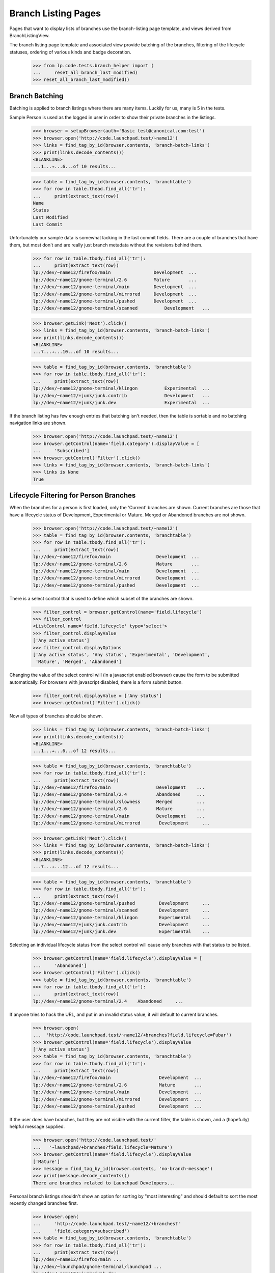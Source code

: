 Branch Listing Pages
====================

Pages that want to display lists of branches use the branch-listing
page template, and views derived from BranchListingView.

The branch listing page template and associated view provide batching
of the branches, filtering of the lifecycle statuses, ordering of
various kinds and badge decoration.

    >>> from lp.code.tests.branch_helper import (
    ...     reset_all_branch_last_modified)
    >>> reset_all_branch_last_modified()


Branch Batching
---------------

Batching is applied to branch listings where there are many items.
Luckily for us, many is 5 in the tests.

Sample Person is used as the logged in user in order to show their private
branches in the listings.

    >>> browser = setupBrowser(auth='Basic test@canonical.com:test')
    >>> browser.open('http://code.launchpad.test/~name12')
    >>> links = find_tag_by_id(browser.contents, 'branch-batch-links')
    >>> print(links.decode_contents())
    <BLANKLINE>
    ...1...→...6...of 10 results...

    >>> table = find_tag_by_id(browser.contents, 'branchtable')
    >>> for row in table.thead.find_all('tr'):
    ...     print(extract_text(row))
    Name
    Status
    Last Modified
    Last Commit

Unfortunately our sample data is somewhat lacking in the last commit
fields.  There are a couple of branches that have them, but most don't
and are really just branch metadata without the revisions behind them.

    >>> for row in table.tbody.find_all('tr'):
    ...     print(extract_text(row))
    lp://dev/~name12/firefox/main                Development  ...
    lp://dev/~name12/gnome-terminal/2.6          Mature       ...
    lp://dev/~name12/gnome-terminal/main         Development  ...
    lp://dev/~name12/gnome-terminal/mirrored     Development  ...
    lp://dev/~name12/gnome-terminal/pushed       Development  ...
    lp://dev/~name12/gnome-terminal/scanned          Development   ...

    >>> browser.getLink('Next').click()
    >>> links = find_tag_by_id(browser.contents, 'branch-batch-links')
    >>> print(links.decode_contents())
    <BLANKLINE>
    ...7...→...10...of 10 results...

    >>> table = find_tag_by_id(browser.contents, 'branchtable')
    >>> for row in table.tbody.find_all('tr'):
    ...     print(extract_text(row))
    lp://dev/~name12/gnome-terminal/klingon          Experimental  ...
    lp://dev/~name12/+junk/junk.contrib              Development   ...
    lp://dev/~name12/+junk/junk.dev                  Experimental  ...

If the branch listing has few enough entries that batching isn't
needed, then the table is sortable and no batching navigation links are shown.

    >>> browser.open('http://code.launchpad.test/~name12')
    >>> browser.getControl(name='field.category').displayValue = [
    ...     'Subscribed']
    >>> browser.getControl('Filter').click()
    >>> links = find_tag_by_id(browser.contents, 'branch-batch-links')
    >>> links is None
    True


Lifecycle Filtering for Person Branches
---------------------------------------

When the branches for a person is first loaded, only the 'Current' branches
are shown.  Current branches are those that have a lifecycle status of
Development, Experimental or Mature.  Merged or Abandoned branches are not
shown.

    >>> browser.open('http://code.launchpad.test/~name12')
    >>> table = find_tag_by_id(browser.contents, 'branchtable')
    >>> for row in table.tbody.find_all('tr'):
    ...     print(extract_text(row))
    lp://dev/~name12/firefox/main                 Development  ...
    lp://dev/~name12/gnome-terminal/2.6           Mature       ...
    lp://dev/~name12/gnome-terminal/main          Development  ...
    lp://dev/~name12/gnome-terminal/mirrored      Development  ...
    lp://dev/~name12/gnome-terminal/pushed        Development  ...

There is a select control that is used to define which
subset of the branches are shown.

    >>> filter_control = browser.getControl(name='field.lifecycle')
    >>> filter_control
    <ListControl name='field.lifecycle' type='select'>
    >>> filter_control.displayValue
    ['Any active status']
    >>> filter_control.displayOptions
    ['Any active status', 'Any status', 'Experimental', 'Development',
     'Mature', 'Merged', 'Abandoned']

Changing the value of the select control will (in a javascript
enabled browser) cause the form to be submitted automatically.
For browsers with javascript disabled, there is a form submit
button.

    >>> filter_control.displayValue = ['Any status']
    >>> browser.getControl('Filter').click()

Now all types of branches should be shown.

    >>> links = find_tag_by_id(browser.contents, 'branch-batch-links')
    >>> print(links.decode_contents())
    <BLANKLINE>
    ...1...→...6...of 12 results...

    >>> table = find_tag_by_id(browser.contents, 'branchtable')
    >>> for row in table.tbody.find_all('tr'):
    ...     print(extract_text(row))
    lp://dev/~name12/firefox/main                 Development    ...
    lp://dev/~name12/gnome-terminal/2.4           Abandoned      ...
    lp://dev/~name12/gnome-terminal/slowness      Merged         ...
    lp://dev/~name12/gnome-terminal/2.6           Mature         ...
    lp://dev/~name12/gnome-terminal/main          Development    ...
    lp://dev/~name12/gnome-terminal/mirrored       Development     ...

    >>> browser.getLink('Next').click()
    >>> links = find_tag_by_id(browser.contents, 'branch-batch-links')
    >>> print(links.decode_contents())
    <BLANKLINE>
    ...7...→...12...of 12 results...

    >>> table = find_tag_by_id(browser.contents, 'branchtable')
    >>> for row in table.tbody.find_all('tr'):
    ...     print(extract_text(row))
    lp://dev/~name12/gnome-terminal/pushed         Development     ...
    lp://dev/~name12/gnome-terminal/scanned        Development     ...
    lp://dev/~name12/gnome-terminal/klingon        Experimental    ...
    lp://dev/~name12/+junk/junk.contrib            Development     ...
    lp://dev/~name12/+junk/junk.dev                Experimental    ...


Selecting an individual lifecycle status from the select control
will cause only branches with that status to be listed.

    >>> browser.getControl(name='field.lifecycle').displayValue = [
    ...     'Abandoned']
    >>> browser.getControl('Filter').click()
    >>> table = find_tag_by_id(browser.contents, 'branchtable')
    >>> for row in table.tbody.find_all('tr'):
    ...     print(extract_text(row))
    lp://dev/~name12/gnome-terminal/2.4    Abandoned     ...

If anyone tries to hack the URL, and put in an invalid
status value, it will default to current branches.

    >>> browser.open(
    ...  'http://code.launchpad.test/~name12/+branches?field.lifecycle=Fubar')
    >>> browser.getControl(name='field.lifecycle').displayValue
    ['Any active status']
    >>> table = find_tag_by_id(browser.contents, 'branchtable')
    >>> for row in table.tbody.find_all('tr'):
    ...     print(extract_text(row))
    lp://dev/~name12/firefox/main                  Development  ...
    lp://dev/~name12/gnome-terminal/2.6            Mature       ...
    lp://dev/~name12/gnome-terminal/main           Development  ...
    lp://dev/~name12/gnome-terminal/mirrored       Development  ...
    lp://dev/~name12/gnome-terminal/pushed         Development  ...

If the user does have branches, but they are not visible with
the current filter, the table is shown, and a (hopefully)
helpful message supplied.

    >>> browser.open('http://code.launchpad.test/'
    ...   '~launchpad/+branches?field.lifecycle=Mature')
    >>> browser.getControl(name='field.lifecycle').displayValue
    ['Mature']
    >>> message = find_tag_by_id(browser.contents, 'no-branch-message')
    >>> print(message.decode_contents())
    There are branches related to Launchpad Developers...

Personal branch listings shouldn't show an option for sorting by "most
interesting" and should default to sort the most recently changed branches
first.

    >>> browser.open(
    ...     'http://code.launchpad.test/~name12/+branches?'
    ...     'field.category=subscribed')
    >>> table = find_tag_by_id(browser.contents, 'branchtable')
    >>> for row in table.tbody.find_all('tr'):
    ...     print(extract_text(row))
    lp://dev/~name12/firefox/main ...
    lp://dev/~launchpad/gnome-terminal/launchpad ...
    lp://dev/~name12/+junk/junk.dev ...

    >>> filter_control = browser.getControl(name='field.sort_by')
    >>> filter_control
    <ListControl name='field.sort_by' type='select'>
    >>> filter_control.displayValue
    ['most recently changed first']
    >>> filter_control.displayOptions
    ['by project name', 'by status', 'by branch name',
    'most recently changed first', 'most neglected first', 'newest first',
    'oldest first']



Branch Badge Decoration
-----------------------

We display badges for associated bugs.

    >>> def branchSummary(browser):
    ...     table = find_tag_by_id(browser.contents, 'branchtable')
    ...     for row in table.tbody.find_all('tr'):
    ...         if row.get_text(strip=True).startswith(
    ...                 'A development focus branch'):
    ...             continue
    ...         cells = row.find_all('td')
    ...         first_cell = cells[0]
    ...         anchors = first_cell.find_all('a')
    ...         print(anchors[0].get('href'))
    ...         # Badges in the next cell
    ...         if len(cells) > 1:
    ...             for img in cells[1].find_all('img'):
    ...                 print(img['title'])

    >>> browser.open(
    ...     'http://code.launchpad.test/firefox/+branches'
    ...     '?field.sort_by=by+status')
    >>> branchSummary(browser)
    /~mark/firefox/release--0.9.1
    /~mark/firefox/release-0.8
    /~mark/firefox/release-0.9
    /~mark/firefox/release-0.9.2
      Linked to a bug
    /~name12/firefox/main
      Linked to a bug

If the bug is not visible to the user that is looking at the page, then the
badge is not shown.

    >>> browser.open('http://bugs.launchpad.test/firefox/+bug/4/+secrecy')
    >>> browser.getControl('Private', index=1).click()
    >>> browser.getControl('Change').click()

Now the badge is still shown for Sample Person...

    >>> browser.open('http://code.launchpad.test/firefox/+branches')
    >>> branchSummary(browser)
    /~mark/firefox/release--0.9.1
    /~mark/firefox/release-0.8
    /~mark/firefox/release-0.9
    /~mark/firefox/release-0.9.2
      Linked to a bug
    /~name12/firefox/main
      Linked to a bug

... but not for an anonymous user.

    >>> anon_browser.open('http://code.launchpad.test/firefox/+branches')
    >>> branchSummary(anon_browser)
    /~mark/firefox/release--0.9.1
    /~mark/firefox/release-0.8
    /~mark/firefox/release-0.9
    /~mark/firefox/release-0.9.2
    /~name12/firefox/main
      Linked to a bug


Sorting Branch Listings
-----------------------

Aside from the implicitly sorted listings of recently registered,
imported and changed branches, all branch listings have a widget that
allows changing the sort order.

On branch listings for a person, the default ordering is by most recently
changed first.

    >>> browser.open('http://code.launchpad.test/~name12')
    >>> sort_by_control = browser.getControl(name='field.sort_by')
    >>> sort_by_control.value
    ['most recently changed first']
    >>> for option in sort_by_control.options:
    ...     print(option)
    by project name
    by status
    by branch name
    most recently changed first
    most neglected first
    newest first
    oldest first

On a listing that can only have branches from one product, the default
is to sort by most interesting, and product name is not one of the
options that can be selected.

    >>> browser.open('http://code.launchpad.test/gnome-terminal/+branches')
    >>> sort_by_control = browser.getControl(name='field.sort_by')
    >>> sort_by_control.value
    ['by most interesting']
    >>> sort_by_control.value = ['by project name']
    Traceback (most recent call last):
      ...
    ValueError: Option ...'by project name' not found ...
    >>> for option in sort_by_control.options:
    ...     print(option)
    by most interesting
    by status
    by branch name
    by owner name
    most recently changed first
    most neglected first
    newest first
    oldest first

If you filter by a specific lifecycle status then ordering by
lifecycle ceases to be relevant, and the default is to sort by registrant.

    >>> browser.open('http://code.launchpad.test/gnome-terminal/+branches')
    >>> status_control = browser.getControl(name='field.lifecycle')
    >>> status_control.value = ['MATURE']
    >>> browser.getControl('Filter').click()
    >>> browser.getControl(name='field.sort_by').value
    ['by most interesting']

The implicitly sorted listings do not have an ordering widget at all.

    >>> browser.open(
    ...     'http://code.launchpad.test/+recently-registered-branches')
    >>> browser.getControl(name='field.sort_by').value
    Traceback (most recent call last):
    ...
    LookupError: name ...'field.sort_by'
    ...

Finally, sorting by a particular criterion has the desired effect.

    >>> browser.open('http://code.launchpad.test/gnome-terminal/+branches')
    >>> table = find_tag_by_id(browser.contents, 'branchtable')
    >>> for row in table.tbody.find_all('tr'):
    ...     print(extract_text(row))
    A development focus ...
    lp://dev/~name12/gnome-terminal/2.6            Mature       ...
    lp://dev/~launchpad/gnome-terminal/launchpad   Development  ...
    lp://dev/~name12/gnome-terminal/main           Development  ...
    lp://dev/~name12/gnome-terminal/mirrored       Development  ...
    lp://dev/~name12/gnome-terminal/pushed         Development  ...
    lp://dev/~name12/gnome-terminal/scanned        Development  ...

    >>> browser.getControl(name='field.sort_by').value = ['by branch name']
    >>> browser.getControl('Filter').click()
    >>> table = find_tag_by_id(browser.contents, 'branchtable')
    >>> for row in table.tbody.find_all('tr'):
    ...     print(extract_text(row))
    A development focus ...
    lp://dev/~name12/gnome-terminal/2.6             Mature          ...
    lp://dev/~vcs-imports/gnome-terminal/import     Development     ...
    lp://dev/~name12/gnome-terminal/klingon         Experimental    ...
    lp://dev/~launchpad/gnome-terminal/launchpad    Development     ...
    lp://dev/~name12/gnome-terminal/main            Development     ...
    lp://dev/~name12/gnome-terminal/mirrored        Development     ...


Highlighting the development focus branch
-----------------------------------------

The branch associated with the development focus series is highlighted
on the branch listings using the same CSS style that is used to
highlight the development focus series on the product overview page.

Firstly we need to make the "main" branch of gnome-terminal the
development focus branch.

    >>> admin_browser.open('http://launchpad.test/gnome-terminal/trunk')
    >>> admin_browser.getLink('Link to branch').click()
    >>> admin_browser.getControl(name='field.branch_location').value = (
    ...     '~name12/gnome-terminal/main')
    >>> admin_browser.getControl('Update').click()

Now when we look at the branches for gnome-terminal, the main branch
now shows as the "focus of development".  This is indicated by
both the series link in the first column with the branch unique name.

    >>> browser.open('http://code.launchpad.test/gnome-terminal')
    >>> table = find_tag_by_id(browser.contents, 'branchtable')

The development focus is always first.

    >>> row = table.tbody.find_all('tr')[0]
    >>> cols = row.find_all('td')
    >>> print(extract_text(cols[0]))
    lp://dev/gnome-terminal     Series: trunk

If a branch is associated with more than one series, then the links
are comma separated and in alphabetical order.

    >>> admin_browser.open('http://launchpad.test/gnome-terminal')
    >>> admin_browser.getLink('Register a series').click()
    >>> admin_browser.getControl('Name').value = 'pre-1.0'
    >>> admin_browser.getControl('Summary').value = 'summary'
    >>> admin_browser.getControl('Branch').value = (
    ...     '~name12/gnome-terminal/main')
    >>> admin_browser.getControl('Register Series').click()

    >>> admin_browser.open('http://launchpad.test/gnome-terminal')
    >>> admin_browser.getLink('Register a series').click()
    >>> admin_browser.getControl('Name').value = 'alpha'
    >>> admin_browser.getControl('Summary').value = 'summary'
    >>> admin_browser.getControl('Branch').value = (
    ...     '~name12/gnome-terminal/main')
    >>> admin_browser.getControl('Register Series').click()

The current development focus is shown first though.

    >>> browser.open('http://code.launchpad.test/gnome-terminal')
    >>> table = find_tag_by_id(browser.contents, 'branchtable')
    >>> print(extract_text(table.tbody.find_all('tr')[0]))
    lp://dev/gnome-terminal  Series: trunk, alpha, pre-1.0  ...


Lifecycle Filtering for Product Branches
----------------------------------------

When the branches for a product are first loaded, only the 'Current'
branches are shown.  Current branches are those that have a
lifecycle status of Development, Experimental or Mature.
Merged or Abandoned branches are not shown.

    >>> browser.open('http://code.launchpad.test/gnome-terminal')
    >>> table = find_tag_by_id(browser.contents, 'branchtable')
    >>> for row in table.tbody.find_all('tr'):
    ...     print(extract_text(row))
    lp://dev/gnome-terminal   Series: trunk...    Development  ...
    lp://dev/~name12/gnome-terminal/2.6           Mature       ...
    lp://dev/~launchpad/gnome-terminal/launchpad  Development  ...
    lp://dev/~name12/gnome-terminal/mirrored      Development  ...
    lp://dev/~name12/gnome-terminal/pushed        Development  ...

There is a select control that is used to define which
subset of the branches are shown.

    >>> filter_control = browser.getControl(name='field.lifecycle')
    >>> filter_control
    <ListControl name='field.lifecycle' type='select'>
    >>> filter_control.displayValue
    ['Any active status']
    >>> filter_control.displayOptions
    ['Any active status', 'Any status', 'Experimental', 'Development',
     'Mature', 'Merged', 'Abandoned']

Selecting an individual lifecycle status from the select control
will cause only branches with that status to be listed.

    >>> browser.getControl(name='field.lifecycle').displayValue = [
    ...     'Experimental']
    >>> browser.getControl('Filter').click()
    >>> table = find_tag_by_id(browser.contents, 'branchtable')
    >>> for row in table.tbody.find_all('tr'):
    ...     print(extract_text(row))
    lp://dev/~name12/gnome-terminal/klingon       Experimental ...

If the development focus matches the lifecycle selected, it is still shown
first.

    >>> browser.getControl(name='field.lifecycle').displayValue = [
    ...     'Development']
    >>> browser.getControl('Filter').click()
    >>> table = find_tag_by_id(browser.contents, 'branchtable')
    >>> for row in table.tbody.find_all('tr'):
    ...     print(extract_text(row))
    lp://dev/gnome-terminal   Series: trunk...    Development  ...


The last commit
---------------

The last commit column shows the revision number, and part of the
revision log for the last commit that Launchpad knows about.  The
revision number is linked to codebrowse.  The revision author is
shown in the column after the last commit to allow the user to sort on
the revision author column.

    >>> browser.open('http://code.launchpad.test/firefox/+branches')
    >>> for commit in find_tags_by_class(browser.contents, 'lastCommit'):
    ...     print(extract_text(commit))
    1.  Import of Mozilla Firefox 0.9.1
    1.  Import of Mozilla Firefox 0.9
    1.  Import of Mozilla Firefox 0.9.2

The entire commit message is shown in a div that gets shown when
the user moves the mouse over the last commit for a particular branch.

    >>> for commit in find_tags_by_class(browser.contents, 'popupTitle'):
    ...     print(extract_text(commit))
    Author: mark.shuttleworth
    Revision Date: 2005-03-09 23:45:00 AWST
    Import of Mozilla Firefox 0.9.1
    Author: mark.shuttleworth
    Revision Date: 2005-03-09 23:50:00 AWST
    Import of Mozilla Firefox 0.9
    Author: mark.shuttleworth
    Revision Date: 2005-03-09 23:40:00 AWST
    Import of Mozilla Firefox 0.9.2
